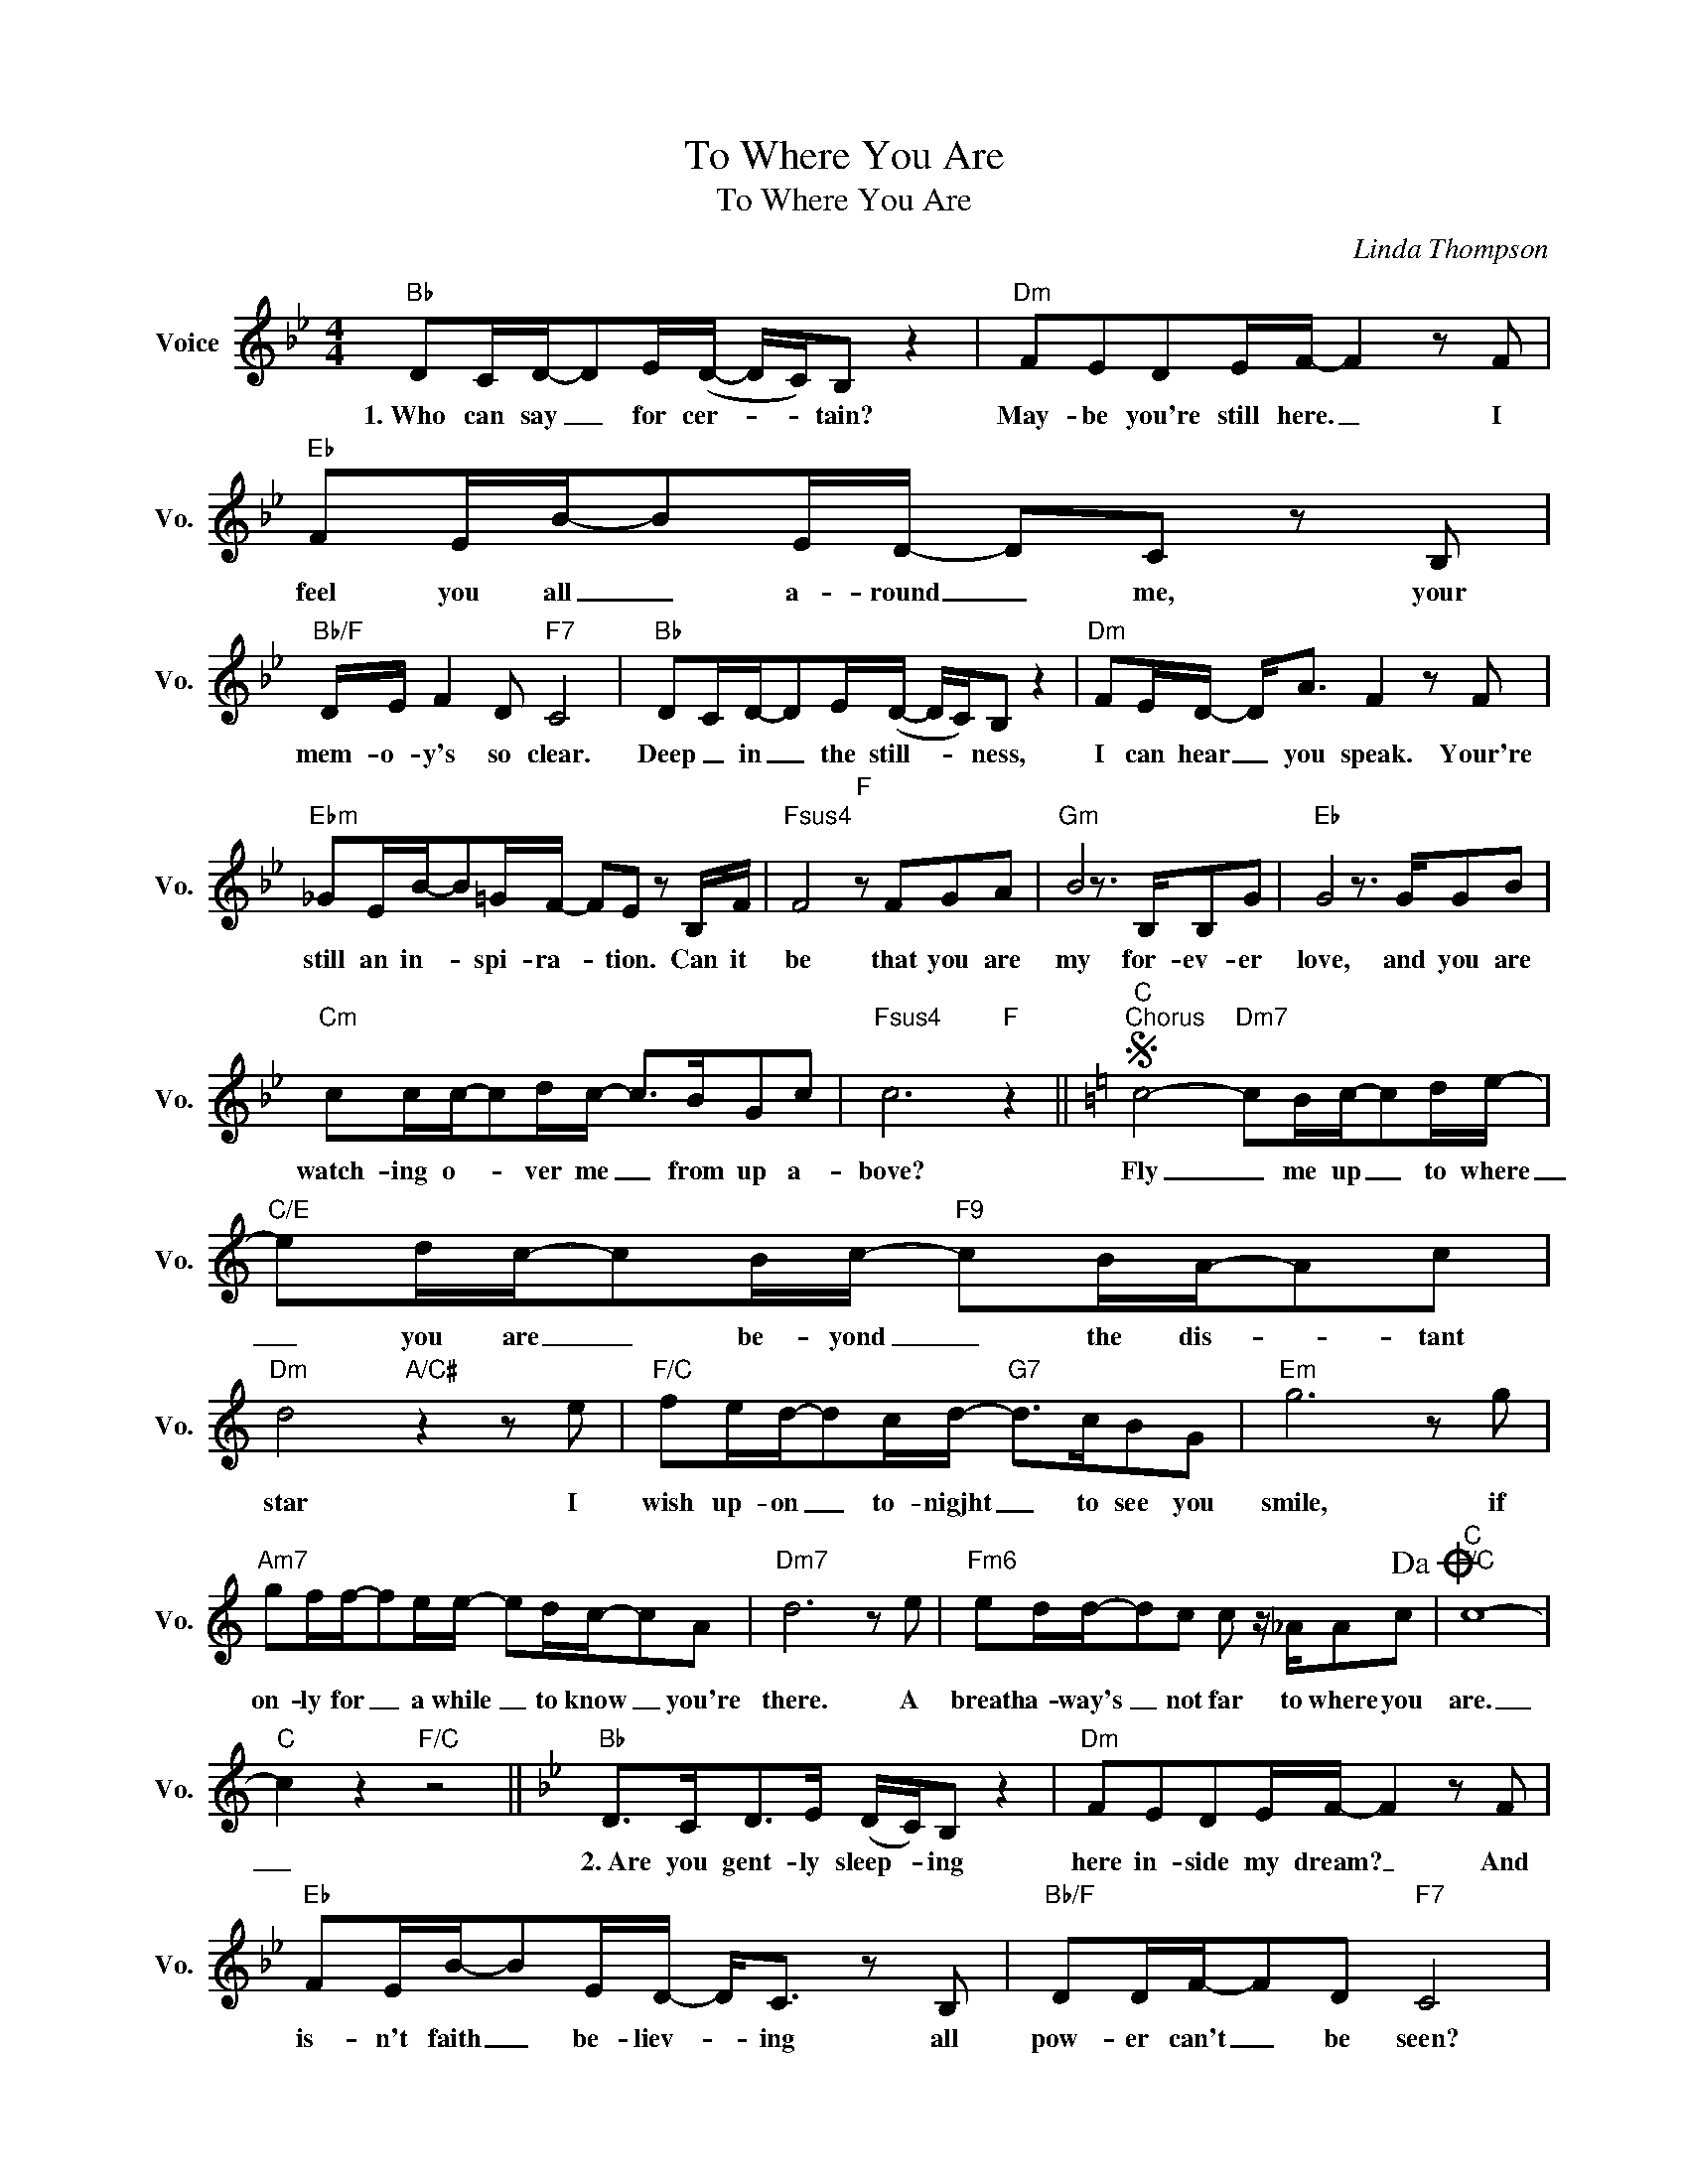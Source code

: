 X:1
T:To Where You Are
T:To Where You Are
C:Linda Thompson
Z:All Rights Reserved
L:1/8
M:4/4
K:Bb
V:1 treble nm="Voice" snm="Vo."
%%MIDI program 0
V:1
"Bb" DC/D/-DE/(D/- D/C/)B, z2 |"Dm" FEDE/F/- F2 z F |"Eb" FE/B/-BE/D/- DC z B, | %3
w: 1.~Who can say _ for cer- * * tain?|May- be you're still here. _ I|feel you all _ a- round _ me, your|
"Bb/F" D/E/ F2 D"F7" C4 |"Bb" DC/D/-DE/(D/- D/C/)B, z2 |"Dm" FE/D/- D<A F2 z F | %6
w: mem- o- y's so clear.|Deep _ in _ the still- * * ness,|I can hear _ you speak. Your're|
"Ebm" _GE/B/-B=G/F/- FE z B,/F/ |"Fsus4" F4"F" z FGA |"Gm" B4 z3/2 B,/B,G |"Eb" G4 z3/2 G/GB | %10
w: still an in- * spi- ra- * tion. Can it|be that you are|my for- ev- er|love, and you are|
"Cm" cc/c/-cd/c/- c>BGc |"Fsus4" c6"F" z2 ||[K:C]S"C""^Chorus" c4-"Dm7" cB/c/-cd/e/- | %13
w: watch- ing o- * ver me _ from up a-|bove?|Fly _ me up _ to where|
"C/E" ed/c/-cB/c/-"F9" cB/A/-Ac |"Dm" d4"A/C#" z2 z e |"F/C" fe/d/-dc/d/-"G7" d>cBG |"Em" g6 z g | %17
w: _ you are _ be- yond _ the dis- * tant|star I|wish up- on _ to- nigjht _ to see you|smile, if|
"Am7" gf/f/-fe/e/- ed/c/-cA |"Dm7" d6 z e |"Fm6" ed/d/-dc c z/ _A/Ac!dacoda! |"C""F/C" c8- | %21
w: on- ly for _ a while _ to know _ you're|there. A|breath a- way's _ not far to where you|are.|
"C" c2 z2"F/C" z4 ||[K:Bb]"Bb" D>CD>E (D/C/)B, z2 |"Dm" FEDE/F/- F2 z F | %24
w: _|~2.~Are you gent- ly sleep- * ing|here in- side my dream? _ And|
"Eb" FE/B/-BE/D/- D<C z B, |"Bb/F" DD/F/-FD"F7" C4 |"Bb" DE F2 (D/C/)B, z2 |"Dm" FEDA F2 z F | %28
w: is- n't faith _ be- liev- * ing all|pow- er can't _ be seen?|As my heart holds _ you|just one beat a- way I|
"Ebm" _GE/B/-B=G/F/- F<E z B,/F/ |"Fsus4" F4"F" z FGA |"Gm" B4 z3/2 B,/B,G |"Eb" G4 z2 G,D | %32
w: cher- sish all _ you gave _ me ev- 'ry|day. 'Cause you are|my for- ev- er|love watch- ing|
"Cm" E4 z3/2 E<"Eb"FD/ |"F" C4 z3/2 F<cd/ |"Gm" B4 z3/2 B,/B,G |"Eb" G6 GB |"Cm" c2 cd/e/- ed B<c | %37
w: me from up a-|bove. And I be-|lieve that an- gels|breathe and that|love will live on _ and nev- er|
"Fsus4""F" c8!D.S.! |[K:C]O"C" c8- |"Am" c4 z c/d/- d<e |"Dm" d6 z e |"F9" ed/d/-dc c>AAc | %42
w: leave.|are.|_ I know _ you're|there. A|breath a- way's _ not far to where you|
"C""F/C" c8- |"C" c8- |"C" c4 z4 |] %45
w: are|_||


